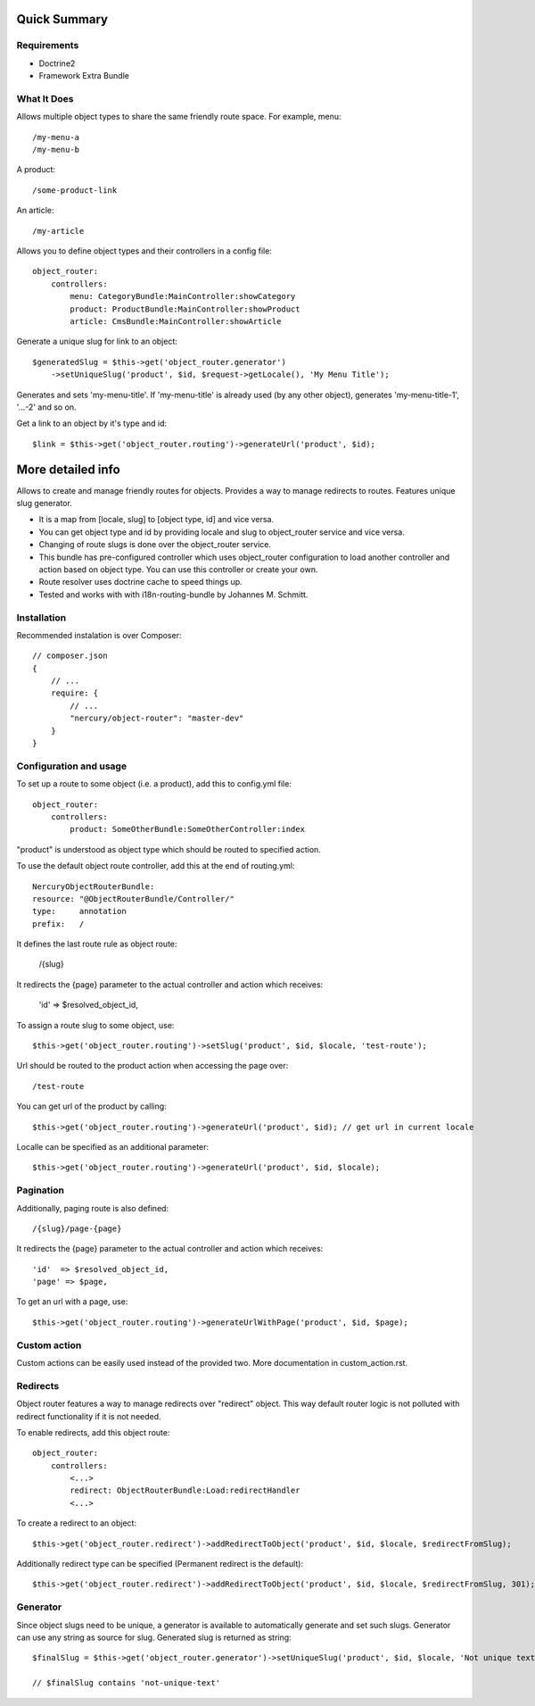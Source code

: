 =============
Quick Summary
=============

Requirements
------------

-   Doctrine2
-   Framework Extra Bundle

What It Does
------------

Allows multiple object types to share the same friendly route space.
For example, menu::

/my-menu-a
/my-menu-b

A product::

/some-product-link

An article::

/my-article

Allows you to define object types and their controllers in a config file::

    object_router:
        controllers:
            menu: CategoryBundle:MainController:showCategory
            product: ProductBundle:MainController:showProduct
            article: CmsBundle:MainController:showArticle

Generate a unique slug for link to an object::

    $generatedSlug = $this->get('object_router.generator')
        ->setUniqueSlug('product', $id, $request->getLocale(), 'My Menu Title');

Generates and sets 'my-menu-title'.
If 'my-menu-title' is already used (by any other object), generates 'my-menu-title-1', '...-2' and so on.

Get a link to an object by it's type and id::

    $link = $this->get('object_router.routing')->generateUrl('product', $id);

==================
More detailed info
==================

Allows to create and manage friendly routes for objects.
Provides a way to manage redirects to routes.
Features unique slug generator.

-   It is a map from [locale, slug] to [object type, id] and vice versa.
-   You can get object type and id by providing locale and slug to object_router 
    service and vice versa.
-   Changing of route slugs is done over the object_router service.
-   This bundle has pre-configured controller which uses object_router 
    configuration to load another controller and action based on object type.
    You can use this controller or create your own.
-   Route resolver uses doctrine cache to speed things up.
-   Tested and works with with i18n-routing-bundle by Johannes M. Schmitt.

Installation
------------

Recommended instalation is over Composer::

    // composer.json
    {
        // ...
        require: {
            // ...
            "nercury/object-router": "master-dev"
        }
    }

Configuration and usage
-----------------------

To set up a route to some object (i.e. a product), add this to config.yml file::
    
    object_router:
        controllers:
            product: SomeOtherBundle:SomeOtherController:index

"product" is understood as object type which should be routed to specified action.

To use the default object route controller, add this at the end of routing.yml::

    NercuryObjectRouterBundle:
    resource: "@ObjectRouterBundle/Controller/"
    type:     annotation
    prefix:   /

It defines the last route rule as object route:
    
    /{slug}

It redirects the {page} parameter to the actual controller and action which receives:
    
    'id'  => $resolved_object_id,

To assign a route slug to some object, use::

    $this->get('object_router.routing')->setSlug('product', $id, $locale, 'test-route');

Url should be routed to the product action when accessing the page over::

    /test-route

You can get url of the product by calling::

    $this->get('object_router.routing')->generateUrl('product', $id); // get url in current locale

Localle can be specified as an additional parameter::

    $this->get('object_router.routing')->generateUrl('product', $id, $locale);

Pagination
----------

Additionally, paging route is also defined::

    /{slug}/page-{page}

It redirects the {page} parameter to the actual controller and action which receives::
    
    'id'  => $resolved_object_id,
    'page' => $page,

To get an url with a page, use::

    $this->get('object_router.routing')->generateUrlWithPage('product', $id, $page);

Custom action
-------------

Custom actions can be easily used instead of the provided two. More documentation in custom_action.rst.

Redirects
---------

Object router features a way to manage redirects over "redirect" object. This way
default router logic is not polluted with redirect functionality if it is not needed.

To enable redirects, add this object route::

    object_router:
        controllers:
            <...>
            redirect: ObjectRouterBundle:Load:redirectHandler
            <...>

To create a redirect to an object::

    $this->get('object_router.redirect')->addRedirectToObject('product', $id, $locale, $redirectFromSlug);

Additionally redirect type can be specified (Permanent redirect is the default)::

    $this->get('object_router.redirect')->addRedirectToObject('product', $id, $locale, $redirectFromSlug, 301);

Generator
---------

Since object slugs need to be unique, a generator is available to automatically generate and set such slugs.
Generator can use any string as source for slug. Generated slug is returned as string::

    $finalSlug = $this->get('object_router.generator')->setUniqueSlug('product', $id, $locale, 'Not unique text', true);

    // $finalSlug contains 'not-unique-text'